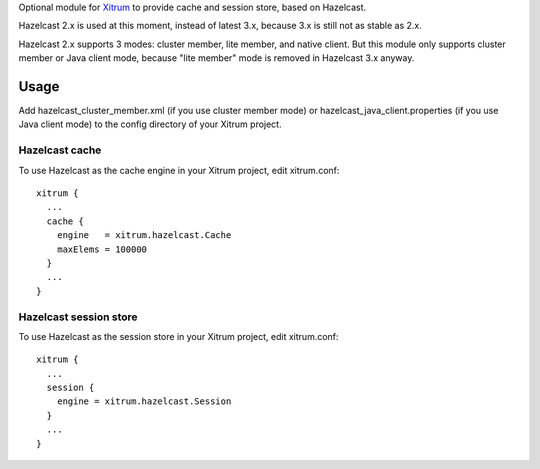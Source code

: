 Optional module for `Xitrum <http://ngocdaothanh.github.io/xitrum/>`_
to provide cache and session store, based on Hazelcast.

Hazelcast 2.x is used at this moment, instead of latest 3.x, because 3.x is still
not as stable as 2.x.

Hazelcast 2.x supports 3 modes: cluster member, lite member, and native client.
But this module only supports cluster member or Java client mode, because
"lite member" mode is removed in Hazelcast 3.x anyway.

Usage
-----

Add hazelcast_cluster_member.xml (if you use cluster member mode) or
hazelcast_java_client.properties (if you use Java client mode) to the
config directory of your Xitrum project.

Hazelcast cache
~~~~~~~~~~~~~~~

To use Hazelcast as the cache engine in your Xitrum project, edit xitrum.conf:

::

  xitrum {
    ...
    cache {
      engine   = xitrum.hazelcast.Cache
      maxElems = 100000
    }
    ...
  }

Hazelcast session store
~~~~~~~~~~~~~~~~~~~~~~~

To use Hazelcast as the session store in your Xitrum project, edit xitrum.conf:

::

  xitrum {
    ...
    session {
      engine = xitrum.hazelcast.Session
    }
    ...
  }
